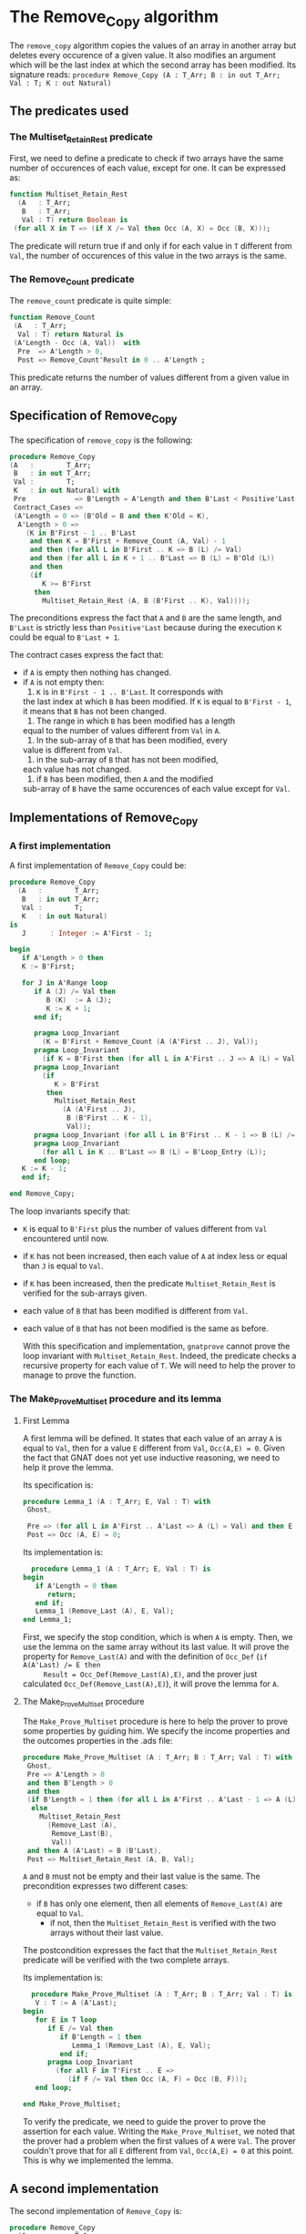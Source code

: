 * The Remove_Copy algorithm

  The ~remove_copy~ algorithm copies the values of an array in
  another array but deletes every occurence of a given value.
  It also modifies an argument which will be the last index
  at which the second array has been modified.
  Its signature reads:
  ~procedure Remove_Copy (A : T_Arr; B : in out T_Arr; Val : T; K : out Natural)~

** The predicates used
*** The Multiset_Retain_Rest predicate

   First, we need to define a predicate to check if two arrays have
   the same number of occurences of each value, except for one.
   It can be expressed as:
   #+BEGIN_SRC ada
   function Multiset_Retain_Rest
     (A   : T_Arr;
      B   : T_Arr;
      Val : T) return Boolean is
    (for all X in T => (if X /= Val then Occ (A, X) = Occ (B, X)));
   #+END_SRC

   The predicate will return true if and only if for each value in
   ~T~ different from ~Val~, the number of occurences of this value
   in the two arrays is the same.

*** The Remove_Count predicate

    The ~remove_count~ predicate is quite simple:
    #+BEGIN_SRC ada
    function Remove_Count
     (A   : T_Arr;
      Val : T) return Natural is
     (A'Length - Occ (A, Val))  with
      Pre  => A'Length > 0,
      Post => Remove_Count'Result in 0 .. A'Length ;
    #+END_SRC

    This predicate returns the number of values different from a given
    value in an array.
    
** Specification of Remove_Copy

   The specification of ~remove_copy~ is the following:
   #+BEGIN_SRC ada
     procedure Remove_Copy
     (A   :        T_Arr;
      B   : in out T_Arr;
      Val :        T;
      K   : in out Natural) with
      Pre            => B'Length = A'Length and then B'Last < Positive'Last,
      Contract_Cases =>
      (A'Length = 0 => (B'Old = B and then K'Old = K),
       A'Length > 0 =>
         (K in B'First - 1 .. B'Last
          and then K = B'First + Remove_Count (A, Val) - 1
          and then (for all L in B'First .. K => B (L) /= Val)
          and then (for all L in K + 1 .. B'Last => B (L) = B'Old (L))
          and then
          (if
             K >= B'First
           then
             Multiset_Retain_Rest (A, B (B'First .. K), Val))));
   #+END_SRC

   The preconditions express the fact that ~A~ and ~B~ are the
   same length, and ~B'Last~ is strictly less than ~Positive'Last~
   because during the execution ~K~ could be equal to ~B'Last + 1~.
   
   The contract cases express the fact that:
   - if ~A~ is empty then nothing has changed.
   - if ~A~ is not empty then:
     1. ~K~ is in ~B'First - 1 .. B'Last~. It corresponds with
	the last index at which ~B~ has been modified. If ~K~
	is equal to ~B'First - 1~, it means that ~B~ has not
	been changed.
     2. The range in which ~B~ has been modified has a length
	equal to the number of values different from ~Val~ in
	~A~.
     3. In the sub-array of ~B~ that has been modified, every
	value is different from ~Val~.
     4. in the sub-array of ~B~ that has not been modified,
	each value has not changed.
     5. if ~B~ has been modified, then ~A~ and the modified
	sub-array of ~B~ have the same occurences of each value
	except for ~Val~.

** Implementations of Remove_Copy

*** A first implementation

   A first implementation of ~Remove_Copy~ could be:
   #+BEGIN_SRC ada
   procedure Remove_Copy
     (A   :        T_Arr;
      B   : in out T_Arr;
      Val :        T;
      K   : in out Natural)
   is
      J      : Integer := A'First - 1;

   begin
      if A'Length > 0 then
      K := B'First;

      for J in A'Range loop
         if A (J) /= Val then
            B (K)  := A (J);
            K := K + 1;
         end if;

         pragma Loop_Invariant
           (K = B'First + Remove_Count (A (A'First .. J), Val));
         pragma Loop_Invariant
           (if K = B'First then (for all L in A'First .. J => A (L) = Val));
         pragma Loop_Invariant
           (if
              K > B'First
            then
              Multiset_Retain_Rest
                (A (A'First .. J),
                 B (B'First .. K - 1),
                 Val));
         pragma Loop_Invariant (for all L in B'First .. K - 1 => B (L) /= Val);
         pragma Loop_Invariant
           (for all L in K .. B'Last => B (L) = B'Loop_Entry (L));
         end loop;
      K := K - 1;
      end if;
      
   end Remove_Copy;
   #+END_SRC

   The loop invariants specify that:
   - ~K~ is equal to ~B'First~ plus the number of values different from
     ~Val~ encountered until now.
   - if ~K~ has not been increased, then each value of ~A~ at index
     less or equal than ~J~ is equal to ~Val~.
   - if ~K~ has been increased, then the predicate ~Multiset_Retain_Rest~
     is verified for the sub-arrays given.
   - each value of ~B~ that has been modified is different from ~Val~.
   - each value of ~B~ that has not been modified is the same as before.

     With this specification and implementation, ~gnatprove~ cannot prove
     the loop invariant with ~Multiset_Retain_Rest~. Indeed, the predicate
     checks a recursive property for each value of ~T~. We will need to
     help the prover to manage to prove the function.

*** The Make_Prove_Multiset procedure and its lemma

**** First Lemma

     A first lemma will be defined. It states that each value 
     of an array ~A~ is equal to ~Val~, then for a value ~E~
     different from ~Val~, ~Occ(A,E) = 0~. Given the fact that
     GNAT does not yet use inductive reasoning, we need to
     help it prove the lemma.

     Its specification is:
     #+BEGIN_SRC ada
     procedure Lemma_1 (A : T_Arr; E, Val : T) with
      Ghost,

      Pre => (for all L in A'First .. A'Last => A (L) = Val) and then E /= Val,
      Post => Occ (A, E) = 0;
     #+END_SRC
    
     Its implementation is:
     #+BEGIN_SRC ada
     procedure Lemma_1 (A : T_Arr; E, Val : T) is
   begin
      if A'Length = 0 then
         return;
      end if;
      Lemma_1 (Remove_Last (A), E, Val);
   end Lemma_1;
     #+END_SRC

     First, we specify the stop condition, which is when ~A~ is empty.
     Then, we use the lemma on the same array without its last value.
     It will prove the property for ~Remove_Last(A)~ and with the
     definition of ~Occ_Def~ (~if A(A'Last) /= E then
     Result = Occ_Def(Remove_Last(A),E)~, and the prover just calculated
     ~Occ_Def(Remove_Last(A),E)~), it will prove the lemma for ~A~.

**** The Make_Prove_Multiset procedure

     The ~Make_Prove_Multiset~ procedure is here to help the prover
     to prove some properties by guiding him. We specify the income
     properties and the outcomes properties in the .ads file:

     #+BEGIN_SRC ada
     procedure Make_Prove_Multiset (A : T_Arr; B : T_Arr; Val : T) with
      Ghost,
      Pre => A'Length > 0
      and then B'Length > 0
      and then
      (if B'Length = 1 then (for all L in A'First .. A'Last - 1 => A (L) = Val)
       else
         Multiset_Retain_Rest
           (Remove_Last (A),
            Remove_Last(B),
            Val))
      and then A (A'Last) = B (B'Last),
      Post => Multiset_Retain_Rest (A, B, Val);
     #+END_SRC

     ~A~ and ~B~ must not be empty and their last value is the same.
     The precondition expresses two different cases:
     - if ~B~ has only one element, then all elements of ~Remove_Last(A)~
       are equal to ~Val~.
      - if not, then the ~Multiset_Retain_Rest~ is verified with the two arrays
       without their last value.
       
     The postcondition expresses the fact that the ~Multiset_Retain_Rest~
     predicate will be verified with the two complete arrays.

     Its implementation is:

     #+BEGIN_SRC ada
     procedure Make_Prove_Multiset (A : T_Arr; B : T_Arr; Val : T) is
      V : T := A (A'Last);
   begin
      for E in T loop
         if E /= Val then
            if B'Length = 1 then
               Lemma_1 (Remove_Last (A), E, Val);
            end if;
         pragma Loop_Invariant
           (for all F in T'First .. E =>
              (if F /= Val then Occ (A, F) = Occ (B, F)));
      end loop;

   end Make_Prove_Multiset;
     #+END_SRC

     To verify the predicate, we need to guide the prover to prove the assertion
     for each value. Writing the ~Make_Prove_Multiset~, we noted that the prover had a problem
     when the first values of ~A~ were ~Val~. The prover couldn't prove that
     for all ~E~ different from ~Val~, ~Occ(A,E) = 0~ at this point. This
     is why we implemented the lemma.

** A second implementation

   The second implementation of ~Remove_Copy~ is:
   #+BEGIN_SRC ada
   procedure Remove_Copy
     (A   :        T_Arr;
      B   : in out T_Arr;
      Val :        T;
      K   : in out Natural)
   is
      J      : Integer := A'First - 1;

   begin
      if A'Length > 0 then
      K := B'First;

      for J in A'Range loop
         if A (J) /= Val then
            B (K)  := A (J);
            K := K + 1;
            Make_Prove_Multiset (A (A'First .. J), B (B'First .. K - 1), Val);
         end if;

         pragma Loop_Invariant
              (if K = B'First then (for all L in A'First .. J => A (L) = Val));
         pragma Loop_Invariant
           (K = B'First + Remove_Count (A (A'First .. J), Val));
         pragma Loop_Invariant
           (if
              K > B'First
            then
              Multiset_Retain_Rest
                (A (A'First .. J),
                 B (B'First .. K - 1),
                 Val));
         pragma Loop_Invariant (for all L in B'First .. K - 1 => B (L) /= Val);
         pragma Loop_Invariant
           (for all L in K .. B'Last => B (L) = B'Loop_Entry (L));
         end loop;
      K := K - 1;
      end if;

   end Remove_Copy;
   #+END_SRC

   Using ~gnatprove~ with this implementation, a ~precondition might fail~ appears.
   With the help of some assertions, we see that the precondition that is not verified
   is the ~Multiset_Retain_Rest~ one. Indeed, the prover may consider that after the
   line with the affectation, the state of ~B~ has changed. Therefore, even though the
   predicate is about the values in range ~B'First .. K - 1~ and we changed the ~K~th
   value of ~B~, the prover does not consider ~Multiset_Retain_Rest (A (A'First .. J),
   B (B'First .. K - 1), Val))~ to be true.
   We need to create a ~Ghost~ variable to save the state of ~B~ before the affectation
   and prove ~Multiset_Retain_Rest (A (A'First .. J), B (B'First .. K - 1), Val))~ with
   this ~Ghost~ variable.

*** The No_Changes procedure and its lemma

**** Second lemma

     The second lemma takes two equal arrays ~A, B~ and a value ~E~, and proves
     that ~Occ(A,E) = Occ(B,E)~.
     Its specification is:
     #+BEGIN_SRC ada
     procedure Lemma_2 (A : T_Arr; B : T_Arr; E : T) with
      Ghost,

      Pre  => A = B,
      Post => Occ (A, E) = Occ (B, E);
     #+END_SRC

     The implementation is:
     #+BEGIN_SRC ada
     procedure Lemma_2 (A : T_Arr; B : T_Arr; E : T) is
   begin
      if A'Length = 0 then
         return;
      end if;

      if A (A'Last) = E then
         pragma Assert (B (B'Last) = E);
      else
         pragma Assert (B (B'Last) /= E);
      end if;

      Lemma_2 (Remove_Last (A), Remove_Last (B), E);
   end Lemma_2;
     #+END_SRC

     The implementation looks like the previous one, except for the fact that we
     guide the prover with the assertions.

**** The No_Changes procedure

     The procedure will take in entry one array ~A~ and two equal arrays ~B~ and ~C~ when
     ~Multiset_Retain_Rest (A,B,Val)~ is verified. The procedure will prove that
     ~Multiset_Retain_Rest (A,C,Val)~ is verified. The specification of ~No_Changes~ is:

     #+BEGIN_SRC ada
     procedure No_Changes (A, B, C : T_Arr; Val : T) with
      Ghost,
      Pre => A'Length > 0
      and then B = C
      and then Multiset_Retain_Rest (A, B, Val),
      Post => Multiset_Retain_Rest (A, C, Val);
     #+END_SRC

     The implementation is:

     #+BEGIN_SRC ada
     procedure No_Changes (A, B, C : T_Arr; Val : T) is
   begin
      for E in T loop
         if E /= Val then
            Lemma_2 (B, C, E);
         end if;
         pragma Loop_Invariant
           (for all F in T'First .. E =>
              (if F /= Val then Occ (A, F) = Occ (C, F)));
      end loop;
   end No_Changes;
     #+END_SRC

     As in the previous procedure, we want to prove the predicate for each value.
     
*** A third (and last for now) implementation

    The final implementation for ~Remove_Copy~ is the following:

    #+BEGIN_SRC ada
    procedure Remove_Copy
     (A   :        T_Arr;
      B   : in out T_Arr;
      Val :        T;
      K   : in out Natural)
   is
      J      : Integer := A'First - 1;
      B_Save : T_Arr   := B;

   begin
      if A'Length > 0 then
      K := B'First;

      for J in A'Range loop
         if A (J) /= Val then
            B_Save := B;
            B (K)  := A (J);
            if K > B'First then
               No_Changes
                 (A (A'First .. J - 1),
                  B_Save (B'First .. K - 1),
                  B (B'First .. K - 1),
                  Val);
            end if;
            K := K + 1;
            Make_Prove_Multiset (A (A'First .. J), B (B'First .. K - 1), Val);
         end if;

         pragma Loop_Invariant
              (if K = B'First then (for all L in A'First .. J => A (L) = Val));
         pragma Loop_Invariant
           (K = B'First + Remove_Count (A (A'First .. J), Val));
         pragma Loop_Invariant
           (if
              K > B'First
            then
              Multiset_Retain_Rest
                (A (A'First .. J),
                 B (B'First .. K - 1),
                 Val));
         pragma Loop_Invariant (for all L in B'First .. K - 1 => B (L) /= Val);
         pragma Loop_Invariant
           (for all L in K .. B'Last => B (L) = B'Loop_Entry (L));
         end loop;
      K := K - 1;
      end if;

   end Remove_Copy;
    #+END_SRC

    Now, we use the ~No_Changes~ procedure when ~K > B'First~ which means that one
    or more values have been changed in ~B~.

    Using ~gnatprove~ with this implementation, everything is finally proved.
